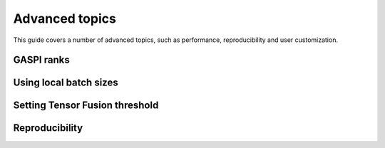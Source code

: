 Advanced topics
===============

This guide covers a number of advanced topics, such as
performance, reproducibility and user customization.

.. _ranks-label:

GASPI ranks
^^^^^^^^^^^


Using local batch sizes
^^^^^^^^^^^^^^^^^^^^^^^


.. _tensor-fusion-threshold-label:

Setting Tensor Fusion threshold
^^^^^^^^^^^^^^^^^^^^^^^^^^^^^^^^^


.. _reproducibility-label:

Reproducibility
^^^^^^^^^^^^^^^

.. todo::

  * using ranks
  * setting local batch size
  * setting fusion threshold
  * reproducability (tf.random.set_seed, something with GPUs, something with datasets @Alex)

